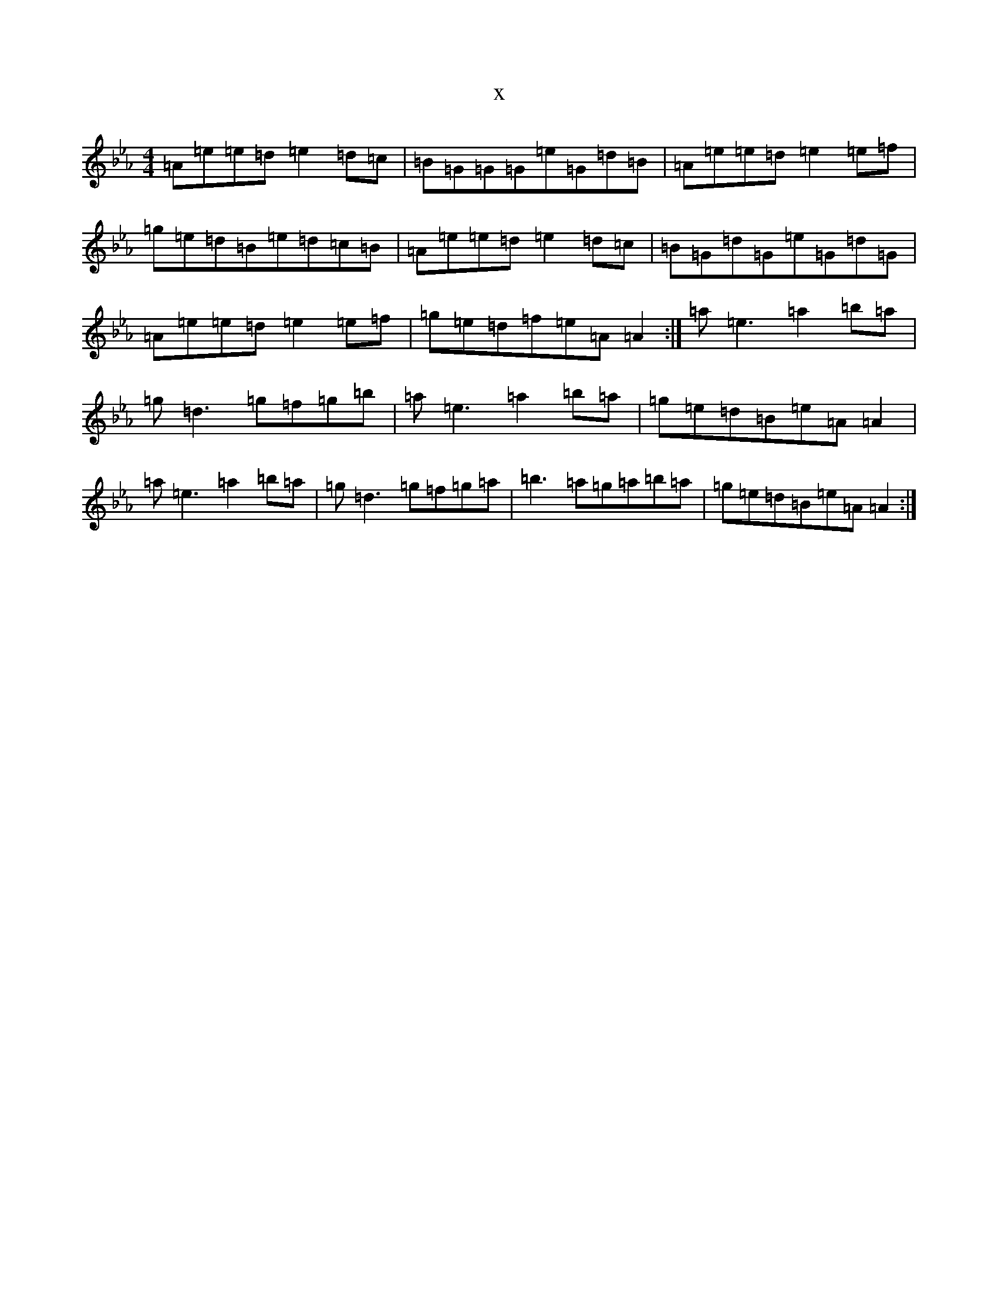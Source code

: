 X:14516
T:x
L:1/8
M:4/4
K: C minor
=A=e=e=d=e2=d=c|=B=G=G=G=e=G=d=B|=A=e=e=d=e2=e=f|=g=e=d=B=e=d=c=B|=A=e=e=d=e2=d=c|=B=G=d=G=e=G=d=G|=A=e=e=d=e2=e=f|=g=e=d=f=e=A=A2:|=a=e3=a2=b=a|=g=d3=g=f=g=b|=a=e3=a2=b=a|=g=e=d=B=e=A=A2|=a=e3=a2=b=a|=g=d3=g=f=g=a|=b3=a=g=a=b=a|=g=e=d=B=e=A=A2:|